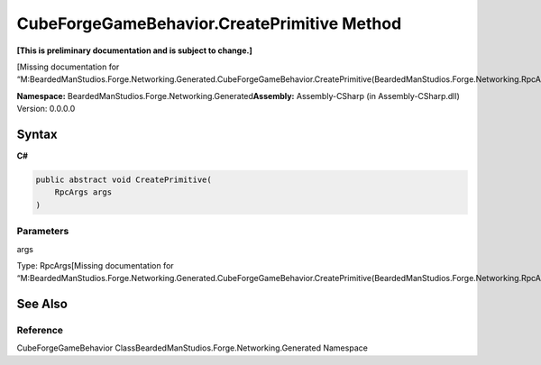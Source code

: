 CubeForgeGameBehavior.CreatePrimitive Method
============================================

**[This is preliminary documentation and is subject to change.]**

[Missing documentation for
“M:BeardedManStudios.Forge.Networking.Generated.CubeForgeGameBehavior.CreatePrimitive(BeardedManStudios.Forge.Networking.RpcArgs)”]

**Namespace:** BeardedManStudios.Forge.Networking.Generated\ **Assembly:** Assembly-CSharp
(in Assembly-CSharp.dll) Version: 0.0.0.0

Syntax
------

**C#**\ 

.. code:: c#

   public abstract void CreatePrimitive(
       RpcArgs args
   )

Parameters
~~~~~~~~~~

 

.. raw:: html

   <dl>

.. raw:: html

   <dt>

args

.. raw:: html

   </dt>

.. raw:: html

   <dd>

Type: RpcArgs[Missing documentation for
“M:BeardedManStudios.Forge.Networking.Generated.CubeForgeGameBehavior.CreatePrimitive(BeardedManStudios.Forge.Networking.RpcArgs)”]

.. raw:: html

   </dd>

.. raw:: html

   </dl>

See Also
--------

Reference
~~~~~~~~~

CubeForgeGameBehavior ClassBeardedManStudios.Forge.Networking.Generated
Namespace

